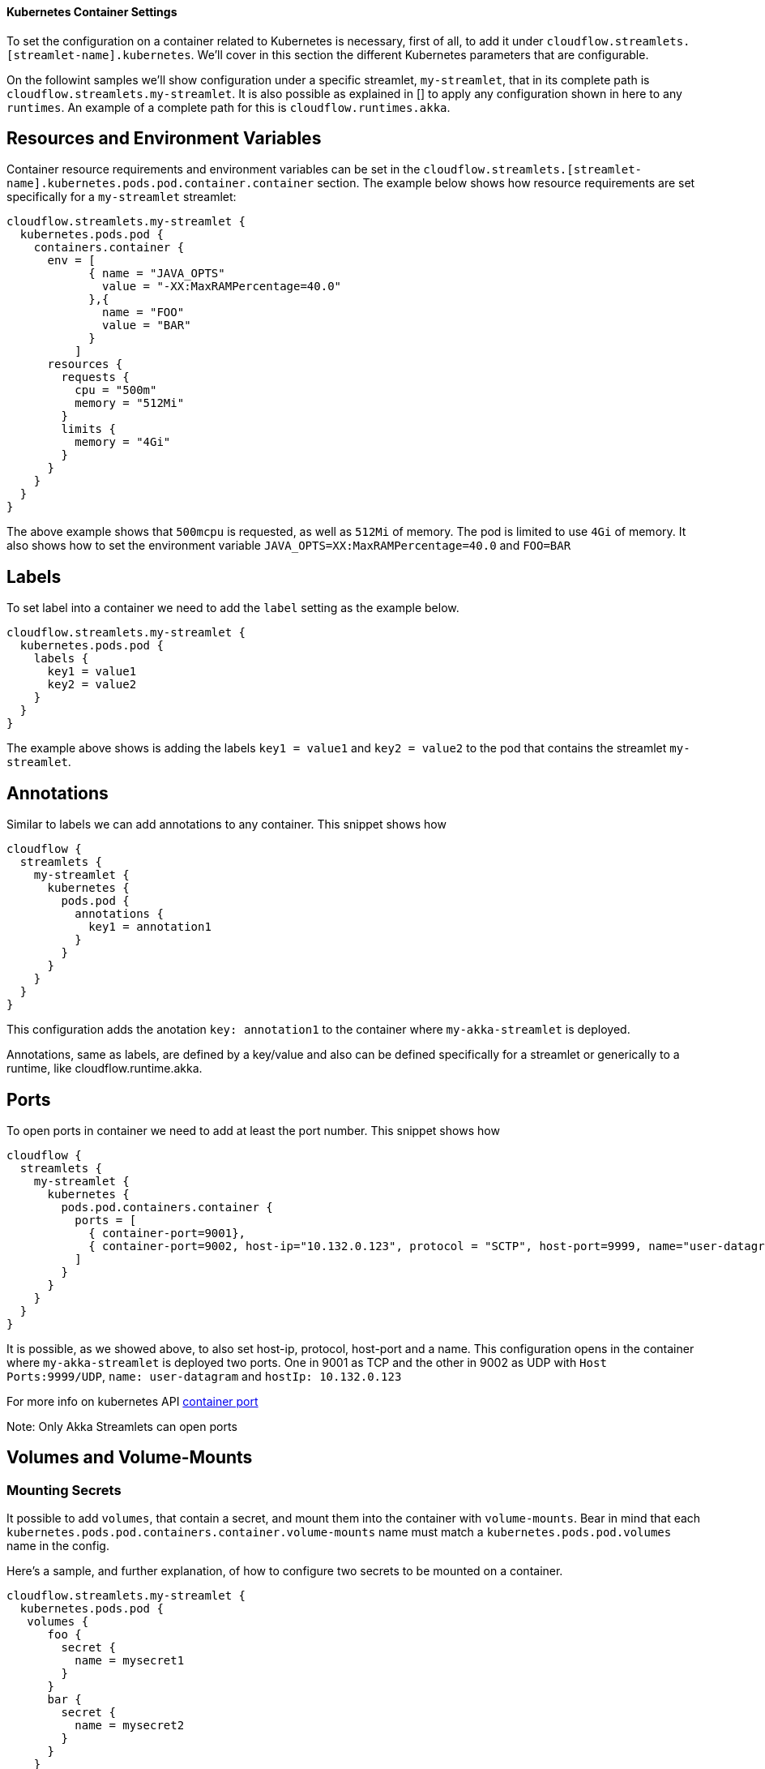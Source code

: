 ==== Kubernetes Container Settings

To set the configuration on a container related to Kubernetes is necessary, first of all, to add it under `cloudflow.streamlets.[streamlet-name].kubernetes`. We'll cover in this section the different Kubernetes parameters that are configurable. 

On the followint samples we'll show configuration under a specific streamlet, `my-streamlet`, that in its complete path is `cloudflow.streamlets.my-streamlet`. It is also possible as explained in [] to apply any configuration shown in here to any `runtimes`. An example of a complete path for this is `cloudflow.runtimes.akka`.

## Resources and Environment Variables

Container resource requirements and environment variables can be set in the `cloudflow.streamlets.[streamlet-name].kubernetes.pods.pod.container.container` section.
The example below shows how resource requirements are set specifically for a `my-streamlet` streamlet:

[source, hocon]
----
cloudflow.streamlets.my-streamlet {
  kubernetes.pods.pod {
    containers.container {
      env = [ 
            { name = "JAVA_OPTS" 
              value = "-XX:MaxRAMPercentage=40.0"
            },{
              name = "FOO"
              value = "BAR"
            }
          ]
      resources {
        requests {
          cpu = "500m"
          memory = "512Mi"
        }
        limits {
          memory = "4Gi"
        }
      }
    }
  }
}
----

The above example shows that `500mcpu` is requested, as well as `512Mi` of memory. 
The pod is limited to use `4Gi` of memory. It also shows how to set the environment variable `JAVA_OPTS=XX:MaxRAMPercentage=40.0` and `FOO=BAR`  


## Labels

To set label into a container we need to add the `label` setting as the example below.

[source, hocon]
----
cloudflow.streamlets.my-streamlet {
  kubernetes.pods.pod {
    labels {
      key1 = value1
      key2 = value2
    }
  }
}
----

The example above shows is adding the labels `key1 = value1` and `key2 = value2` to the pod that contains the streamlet `my-streamlet`. 

## Annotations

Similar to labels we can add annotations to any container. This snippet shows how

[source, hocon]
----
cloudflow {
  streamlets {
    my-streamlet {
      kubernetes {
        pods.pod {
          annotations {
            key1 = annotation1
          }
        }
      }
    }
  }
}
----

This configuration adds the anotation `key: annotation1` to the container where `my-akka-streamlet` is deployed.

Annotations, same as labels, are defined by a key/value and also can be defined specifically for a streamlet or generically to a runtime, like cloudflow.runtime.akka. 

## Ports

To open ports in container we need to add at least the port number. This snippet shows how

[source, hocon]
----
cloudflow {
  streamlets {
    my-streamlet {
      kubernetes {
        pods.pod.containers.container {
          ports = [
            { container-port=9001},
            { container-port=9002, host-ip="10.132.0.123", protocol = "SCTP", host-port=9999, name="user-datagram"}
          ]
        }
      }
    }
  }
}
----

It is possible, as we showed above, to also set host-ip, protocol, host-port and a name. 
This configuration opens in the container where `my-akka-streamlet` is deployed two ports. One in 9001 as TCP and the other in 9002 as UDP with `Host Ports:9999/UDP`, `name: user-datagram` and `hostIp: 10.132.0.123`

For more info on kubernetes API https://kubernetes.io/docs/reference/generated/kubernetes-api/v1.20/#containerport-v1-core[container port]

Note:
Only Akka Streamlets can open ports 

## Volumes and Volume-Mounts
### Mounting Secrets

It possible to add `volumes`, that contain a secret, and mount them into the container with `volume-mounts`. Bear in mind that each `kubernetes.pods.pod.containers.container.volume-mounts` name must match a `kubernetes.pods.pod.volumes` name in the config. 

Here's a sample, and further explanation, of how to configure two secrets to be mounted on a container. 

[source, hocon]
----
cloudflow.streamlets.my-streamlet {
  kubernetes.pods.pod {
   volumes {
      foo {
        secret {
          name = mysecret1
        }
      }
      bar {
        secret {
          name = mysecret2
        }
      }
    }
    containers.container {
      volume-mounts {
        foo {
          mount-path = "/mnt/folderA"
          read-only = true
        }
        bar {
          mount-path = "/mnt/folderB"
          read-only = true
        }
      }
    }
  } 
}
----

This configuration will mount `mysecret1` into each `my-streamlet` container on to the path `/mnt/folderA/mysecret1` as read-only, while `mysecret2` will be mounted on path `/mnt/folderB/mysecret2`. Inside these folders, you'll find as many files as values are under the https://kubernetes.io/docs/concepts/configuration/secret/#decoding-a-secret[`data`] tag in the Kubernetes Secret mounted.
As each `volume-mounts` name must match a `volumes` name, `volume-mounts.foo` matches `volumes.foo` and `volume-mounts.bar` matches `volumes.bar`.

.Configuration available to mount secrets
[%autowidth]
|===
| resource  | key
| `volumes` | `kubernetes.pods.pod.volumes.[name].secret.name = [secret-name]`
| `volume-mounts` | `pod.containers.container.volume-mounts.[name].mount-path = [some-path]`
| `volume-mounts` | `pod.containers.container.volume-mounts.[name].read-only = [true or false]`
|===


### Mounting Persistent Volume Claims

You can also mount `volumes` on Persistent Volume Claims (PVC) that already exist in the Kubernetes cluster. They are also mounted into the container with `volume-mounts`. If the PVC doesn't not exist in the cluster, an error is shown and the deployment or configuration is stopped.

Here's a sample, and further explanation, of how to configure two PVC's to be mounted on all the deployed containers of `my-streamlet`. 

[source, hocon]
----
cloudflow.streamlets.my-streamlet {
  kubernetes.pods.pod {
   volumes {
      foo {
        pvc {
          name = myclaim1
          read-only = true
        }
      }
      bar {
        pvc {
          name = myclaim2
          read-only = false
        }
      }
    }
    containers.container {
      volume-mounts {
        foo {
          mount-path = "/mnt/folderA"
          read-only = true
        }
        bar {
          mount-path = "/mnt/folderB"
          read-only = false
        }
      }
    }
  } 
}
----

This configuration will mount an existing Persistent Volume Claim `myclaim1` into each `my-streamlet` container on to the path `/mnt/folderA` as read-only, while `myclaim2` will be mounted on path `/mnt/folderB` as writable. As each `volume-mounts` name must match a `volumes` name, `volume-mounts.foo` matches `volumes.foo` and `volume-mounts.bar` matches `volumes.bar`.



.Configuration available to choose pvc and mount it
[%autowidth]
|===
| resource  | key
| `volumes` | `kubernetes.pods.pod.volumes.[name].pvc.name = [pvc-name]`
| `volumes` | `kubernetes.pods.pod.volumes.[name].pvc.read-only = [true or false]`
| `volume-mounts` | `pod.containers.container.volume-mounts.[name].mount-path = [some-path]`
| `volume-mounts` | `pod.containers.container.volume-mounts.[name].read-only = [true or false]`
|===


## Pod differences among Akka, Flink and Spark Streamlets.

Akka runtimes only deploy one pod per streamlet while Flink and Spark deploy two. Spark creates a Driver pod and a Executor pod, while Flink creates a JobManager and a TaskManager.

When we are setting Kubernetes configuration via `kubernetes.pods.pod` or `kubernetes.pods.pod.containers.container`, it applies the same settings to all pods. Whether is one or two. 

In the case of Spark we can be more specific by using the following paths:
  
- For the Driver pods: `kubernetes.pods.driver` and `kubernetes.pods.driver.containers.container`     
- For the Executor pods: `kubernetes.pods.executor` and `kubernetes.pods.executor.containers.container`   

Using the path to the `pod` (driver or executor) or the container it will solely depend on the parameter we are setting. 

Flink configuration works similarly to Spark's as we can set the following paths:
  
- For the JobManager pods: `kubernetes.pods.job-manager` and `kubernetes.pods.job-manager.containers.container`       
- For the TaskManager pods: `kubernetes.pods.task-manager` and `kubernetes.pods.task-manager.containers.container`  

Let's go over a per pod specific configuration of a Spark application. The following snippet adds three volumes, available to both pods, and some volume-mounts specific to each pod.

The sample below shows how to.

[source, hocon]
----
cloudflow.runtime.spark {
  kubernetes.pods {
    pod {
     volumes {
        foo {
          secret {
            name = mysecret1
          }
        }
        bar {
          secret {
            name = mysecret2
          }
        }
        baz {
          pvc {
            name = myclaim1
            read-only = false
          }
        }
      }
    }
    driver {
      containers.container {
        volume-mounts {
          foo {
            mount-path = "/mnt/folderA/mysecret1"
            read-only = true
          }
          baz {
            mount-path = "/mnt/folderB"
            read-only = false
          }
        }
      }
    } 
    executor {
      containers.container {
        volume-mounts {
          foo {
            mount-path = "/mnt/folderA/mysecret1"
            read-only = true
          }
          bar {
            mount-path = "/mnt/folderC/mysecret2"
            read-only = true
          }
        }
      }
    } 
  }
}
---- 

This configuration will mount `mysecret1` into any `driver` pod on path `/mnt/folderA/mysecret1` as read-only and into any `executor. It will mount `myclaim` into any `driver` pod on path `/mnt/folderB` as writable and `mysecret2` will be mounted into any `executor` pod on path `/mnt/folderC/mysecret2`. Inside folders `A` and `C`, you'll find as many files as values are under the https://kubernetes.io/docs/concepts/configuration/secret/#decoding-a-secret[`data`] tag in the Kubernetes Secret mounted. While the mounted `myclaim1` into the `driver` pods will allow to share the contents of folder `/mnt/folderB` among all of them. 

## Exceptions

Is important to bear in mind that flink configuration will not be able to set specific labels per type of pod (`task-manager` and `job-manager` pods). Only `cloudflow.runtimes.flink.kubernetes.pods.pod.labels` is allowed, cloudflow.runtimes.flink.kubernetes.pods.[pod type].labels is not. It has the same limitation when defining `volumes` and `volume-mounts`. Is only allowed `cloudflow.runtimes.flink.kubernetes.pods.pod.volumes` and `cloudflow.runtimes.flink.kubernetes.pods.pod.containers.container.volume-mounts`.
 
In the example below we show how a Spark driver and executor can be configured individually.

[source, hocon]
----
cloudflow.streamlets.my-streamlet {
  kubernetes.pods {
    driver {
      labels {
        key1 = value1
        key2 = value2
      }
      containers.container {
        resources {
          requests {
            cpu = "1"
            memory = "1Gi"
          }
          limits {
            memory = "2Gi"
          }
        }
      }
    }

    executor {
      labels {
        key3 = value3
      }
      containers.container {
        resources {
          requests {
            cpu = "2"
            memory = "2Gi"
          }
          limits {
            memory = "6Gi"
          }
        }
      }
    }
  }
}
----

The above example shows specific container settings for the Spark driver and executor pods. In this case, the driver pods will request `1` cpu and `1Gi` of memory, limited to `2Gi` of memory, and will be labeled with `key1 : value1` and 
`key2 : value2`. The executors will be requesting `2` cpus, `2Gi` of memory, limited to `6Gi` and will be labeled with `key3 : value3`.





